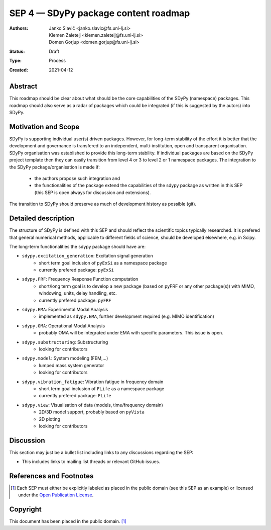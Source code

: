 =====================================
SEP 4 — SDyPy package content roadmap
=====================================

:Authors: Janko Slavič <janko.slavic@fs.uni-lj.si>, 
          Klemen Zaletelj <klemen.zaletelj@fs.uni-lj.si>,
          Domen Gorjup <domen.gorjup@fs.uni-lj.si> 
:Status: Draft
:Type: Process
:Created: 2021-04-12


Abstract
--------

This roadmap should be clear about what should be the core 
capabilities of the SDyPy (namespace) packages. This roadmap should also serve as a radar of packages which 
could be integrated (if this is suggested by the autors) into SDyPy.

Motivation and Scope
--------------------

SDyPy is supporting individual user(s) driven packages. However, for long-term stability of the effort it is
better that the development and governance is transfered to an independent, multi-institution, open and transparent 
organisation.
SDyPy organisation was established to provide this long-term stability. If individual packages are based 
on the SDyPy project template then they can easily transition from level 4 or 3 to level 2 or 1 namespace 
packages. The integration to the SDyPy package/organisation is made if:
   * the authors propose such integration and
   * the functionalities of the package extend the capabilities of the sdypy package as written in this SEP 
     (this SEP is open always for discussion and extensions).

The transition to SDyPy should preserve as much of development history as possible (git).

Detailed description
--------------------
The structure of SDyPy is defined with this SEP and should reflect the scientific topics typically researched. 
It is prefered that general numerical methods, applicable to different fields of science, should be developed 
elsewhere, e.g. in Scipy.

The long-term functionalities the sdypy package should have are:

* ``sdypy.excitation_generation``: Excitation signal generation
   * short term goal inclusion of ``pyExSi`` as a namespace package
   * currently prefered package: ``pyExSi``

* ``sdypy.FRF``: Frequency Response Function computation
   * short/long term goal is to develop a new package (based on pyFRF or any other package(s)) 
     with MIMO, windowing, units, delay handling, etc.
   * currently prefered package: ``pyFRF``

* ``sdypy.EMA``: Experimental Modal Analysis
   * implemented as ``sdypy.EMA``, further development required (e.g. MIMO identification)

* ``sdypy.OMA``: Operational Modal Analysis
   * probably OMA will be integrated under EMA with specific parameters. This issue is open.

* ``sdypy.substructuring``: Substructuring
   * looking for contributors

* ``sdypy.model``: System modeling (FEM,...)
   * lumped mass system generator
   * looking for contributors

* ``sdypy.vibration_fatigue``: Vibration fatigue in frequency domain
   * short term goal inclusion of ``FLife`` as a namespace package
   * currently prefered package: ``FLife``

* ``sdypy.view``: Visualisation of data (models, time/frequency domain)
   * 2D/3D model support, probably based on ``pyVista``
   * 2D ploting 
   * looking for contributors


Discussion
----------

This section may just be a bullet list including links to any discussions
regarding the SEP:

- This includes links to mailing list threads or relevant GitHub issues.


References and Footnotes
------------------------

.. [1] Each SEP must either be explicitly labeled as placed in the public domain (see
   this SEP as an example) or licensed under the `Open Publication License`_.

.. _Open Publication License: https://www.opencontent.org/openpub/


Copyright
---------

This document has been placed in the public domain. [1]_
